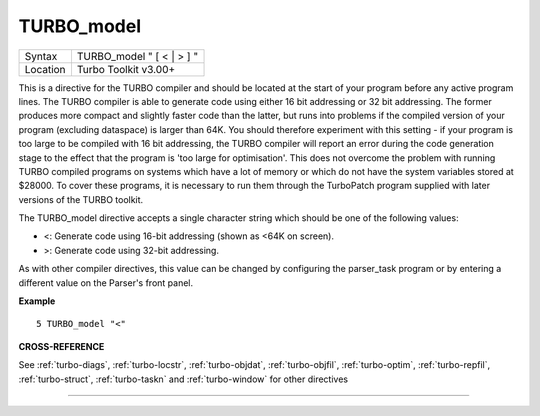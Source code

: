 ..  _turbo-model:

TURBO\_model
============

+----------+-------------------------------------------------------------------+
| Syntax   |  TURBO\_model " [ < \| > ] "                                      |
+----------+-------------------------------------------------------------------+
| Location |  Turbo Toolkit v3.00+                                             |
+----------+-------------------------------------------------------------------+

This is a directive for the TURBO compiler and should be located at the
start of your program before any active program lines. The TURBO
compiler is able to generate code using either 16 bit addressing or 32
bit addressing. The former produces more compact and slightly faster
code than the latter, but runs into problems if the compiled version of
your program (excluding dataspace) is larger than 64K. You should
therefore experiment with this setting - if your program is too large to
be compiled with 16 bit addressing, the TURBO compiler will report an
error during the code generation stage to the effect that the program is
'too large for optimisation'. This does not overcome the problem with
running TURBO compiled programs on systems which have a lot of memory or
which do not have the system variables stored at $28000. To cover these
programs, it is necessary to run them through the TurboPatch program
supplied with later versions of the TURBO toolkit.

The TURBO\_model
directive accepts a single character string which should be one of the
following values:

- <: Generate code using 16-bit addressing (shown as <64K on screen).
- >: Generate code using 32-bit addressing.

As with other compiler directives, this value can be changed by configuring the
parser\_task program or by entering a different value on the Parser's
front panel.

**Example**

::

    5 TURBO_model "<"

**CROSS-REFERENCE**

See :ref:`turbo-diags`,
:ref:`turbo-locstr`,
:ref:`turbo-objdat`,
:ref:`turbo-objfil`,
:ref:`turbo-optim`,
:ref:`turbo-repfil`,
:ref:`turbo-struct`,
:ref:`turbo-taskn` and
:ref:`turbo-window` for other directives

--------------


